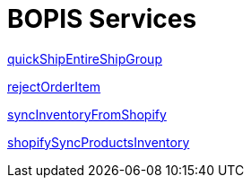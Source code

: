 = BOPIS Services

link:Services/quickShipEntireShipGroup.adoc[quickShipEntireShipGroup]

link:Services/rejectOrderItem.adoc[rejectOrderItem]

link:Services/syncInventoryFromShopify.adoc[syncInventoryFromShopify]

link:Services/shopifySyncProductsInventory.adoc[shopifySyncProductsInventory]
